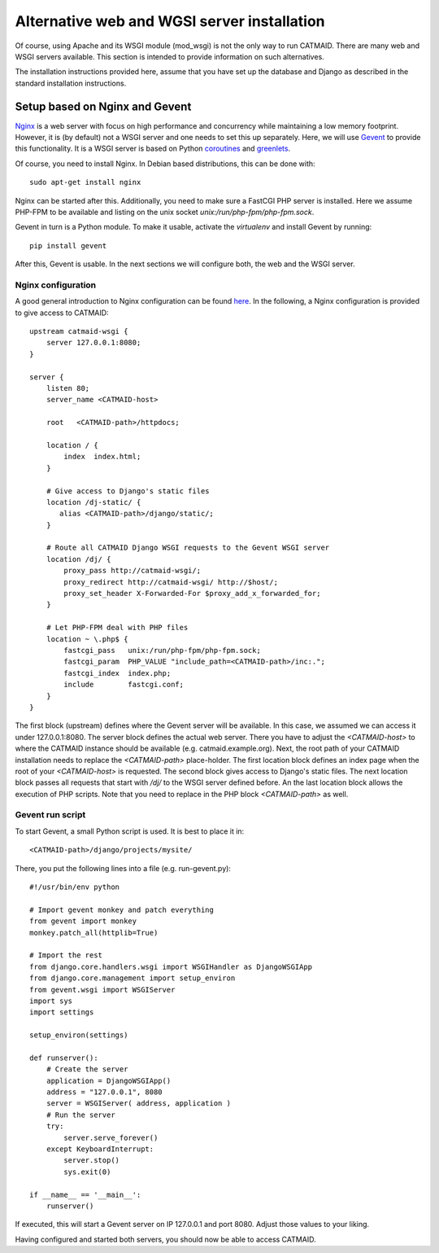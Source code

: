 .. _alternative-install:

Alternative web and WGSI server installation
============================================

Of course, using Apache and its WSGI module (mod_wsgi) is not the only
way to run CATMAID. There are many web and WSGI servers available.
This section is intended to provide information on such alternatives.

The installation instructions provided here, assume that you have set up
the database and Django as described in the standard installation
instructions.

Setup based on Nginx and Gevent
-------------------------------

`Nginx  <http://nginx.org/>`_ is a web server with focus on high performance
and concurrency while maintaining a low memory footprint. However, it is
(by default) not a WSGI server and one needs to set this up separately. Here,
we will use `Gevent <http://gevent.org/>`_ to provide this functionality. It
is a WSGI server is based on Python `coroutines <http://en.wikipedia.org/wiki/Coroutine>`_
and `greenlets <http://greenlet.readthedocs.org/en/latest/>`_.

Of course, you need to install Nginx. In Debian based distributions, this can
be done with::

  sudo apt-get install nginx

Nginx can be started after this. Additionally, you need to make sure a FastCGI
PHP server is installed. Here we assume PHP-FPM to be available and listing on
the unix socket *unix:/run/php-fpm/php-fpm.sock*.

Gevent in turn is a Python module. To make it usable, activate the *virtualenv*
and install Gevent by running::

  pip install gevent

After this, Gevent is usable. In the next sections we will configure both,
the web and the WSGI server.

Nginx configuration
###################

A good general introduction to Nginx configuration can be found
`here <http://blog.martinfjordvald.com/2010/07/nginx-primer/>`_. In the
following, a Nginx configuration is provided to give access to CATMAID::

  upstream catmaid-wsgi {
      server 127.0.0.1:8080;
  }

  server {
      listen 80;
      server_name <CATMAID-host>

      root   <CATMAID-path>/httpdocs;

      location / {
          index  index.html;
      }

      # Give access to Django's static files
      location /dj-static/ {
         alias <CATMAID-path>/django/static/;
      }

      # Route all CATMAID Django WSGI requests to the Gevent WSGI server
      location /dj/ {
          proxy_pass http://catmaid-wsgi/;
          proxy_redirect http://catmaid-wsgi/ http://$host/;
          proxy_set_header X-Forwarded-For $proxy_add_x_forwarded_for;
      }

      # Let PHP-FPM deal with PHP files
      location ~ \.php$ {
          fastcgi_pass   unix:/run/php-fpm/php-fpm.sock;
          fastcgi_param  PHP_VALUE "include_path=<CATMAID-path>/inc:.";
          fastcgi_index  index.php;
          include        fastcgi.conf;
      }
  }

The first block (upstream) defines where the Gevent server will be available.
In this case, we assumed we can access it under 127.0.0.1:8080. The server block
defines the actual web server. There you have to adjust the *<CATMAID-host>* to
where the CATMAID instance should be available (e.g. catmaid.example.org). Next,
the root path of your CATMAID installation needs to replace the *<CATMAID-path>*
place-holder. The first location block defines an index page when the root of
your *<CATMAID-host>* is requested. The second block gives access to Django's
static files. The next location block passes all requests that start with */dj/*
to the WSGI server defined before. An the last location block allows the
execution of PHP scripts. Note that you need to replace in the PHP block
*<CATMAID-path>* as well.

Gevent run script
#################

To start Gevent, a small Python script is used. It is best to place it in::

  <CATMAID-path>/django/projects/mysite/

There, you put the following lines into a file (e.g. run-gevent.py)::

  #!/usr/bin/env python

  # Import gevent monkey and patch everything
  from gevent import monkey
  monkey.patch_all(httplib=True)

  # Import the rest
  from django.core.handlers.wsgi import WSGIHandler as DjangoWSGIApp
  from django.core.management import setup_environ
  from gevent.wsgi import WSGIServer
  import sys
  import settings

  setup_environ(settings)

  def runserver():
      # Create the server
      application = DjangoWSGIApp()
      address = "127.0.0.1", 8080
      server = WSGIServer( address, application )
      # Run the server
      try:
          server.serve_forever()
      except KeyboardInterrupt:
          server.stop()
          sys.exit(0)
  
  if __name__ == '__main__':
      runserver()

If executed, this will start a Gevent server on IP 127.0.0.1 and port 8080.
Adjust those values to your liking.

Having configured and started both servers, you should now be able to access
CATMAID.

